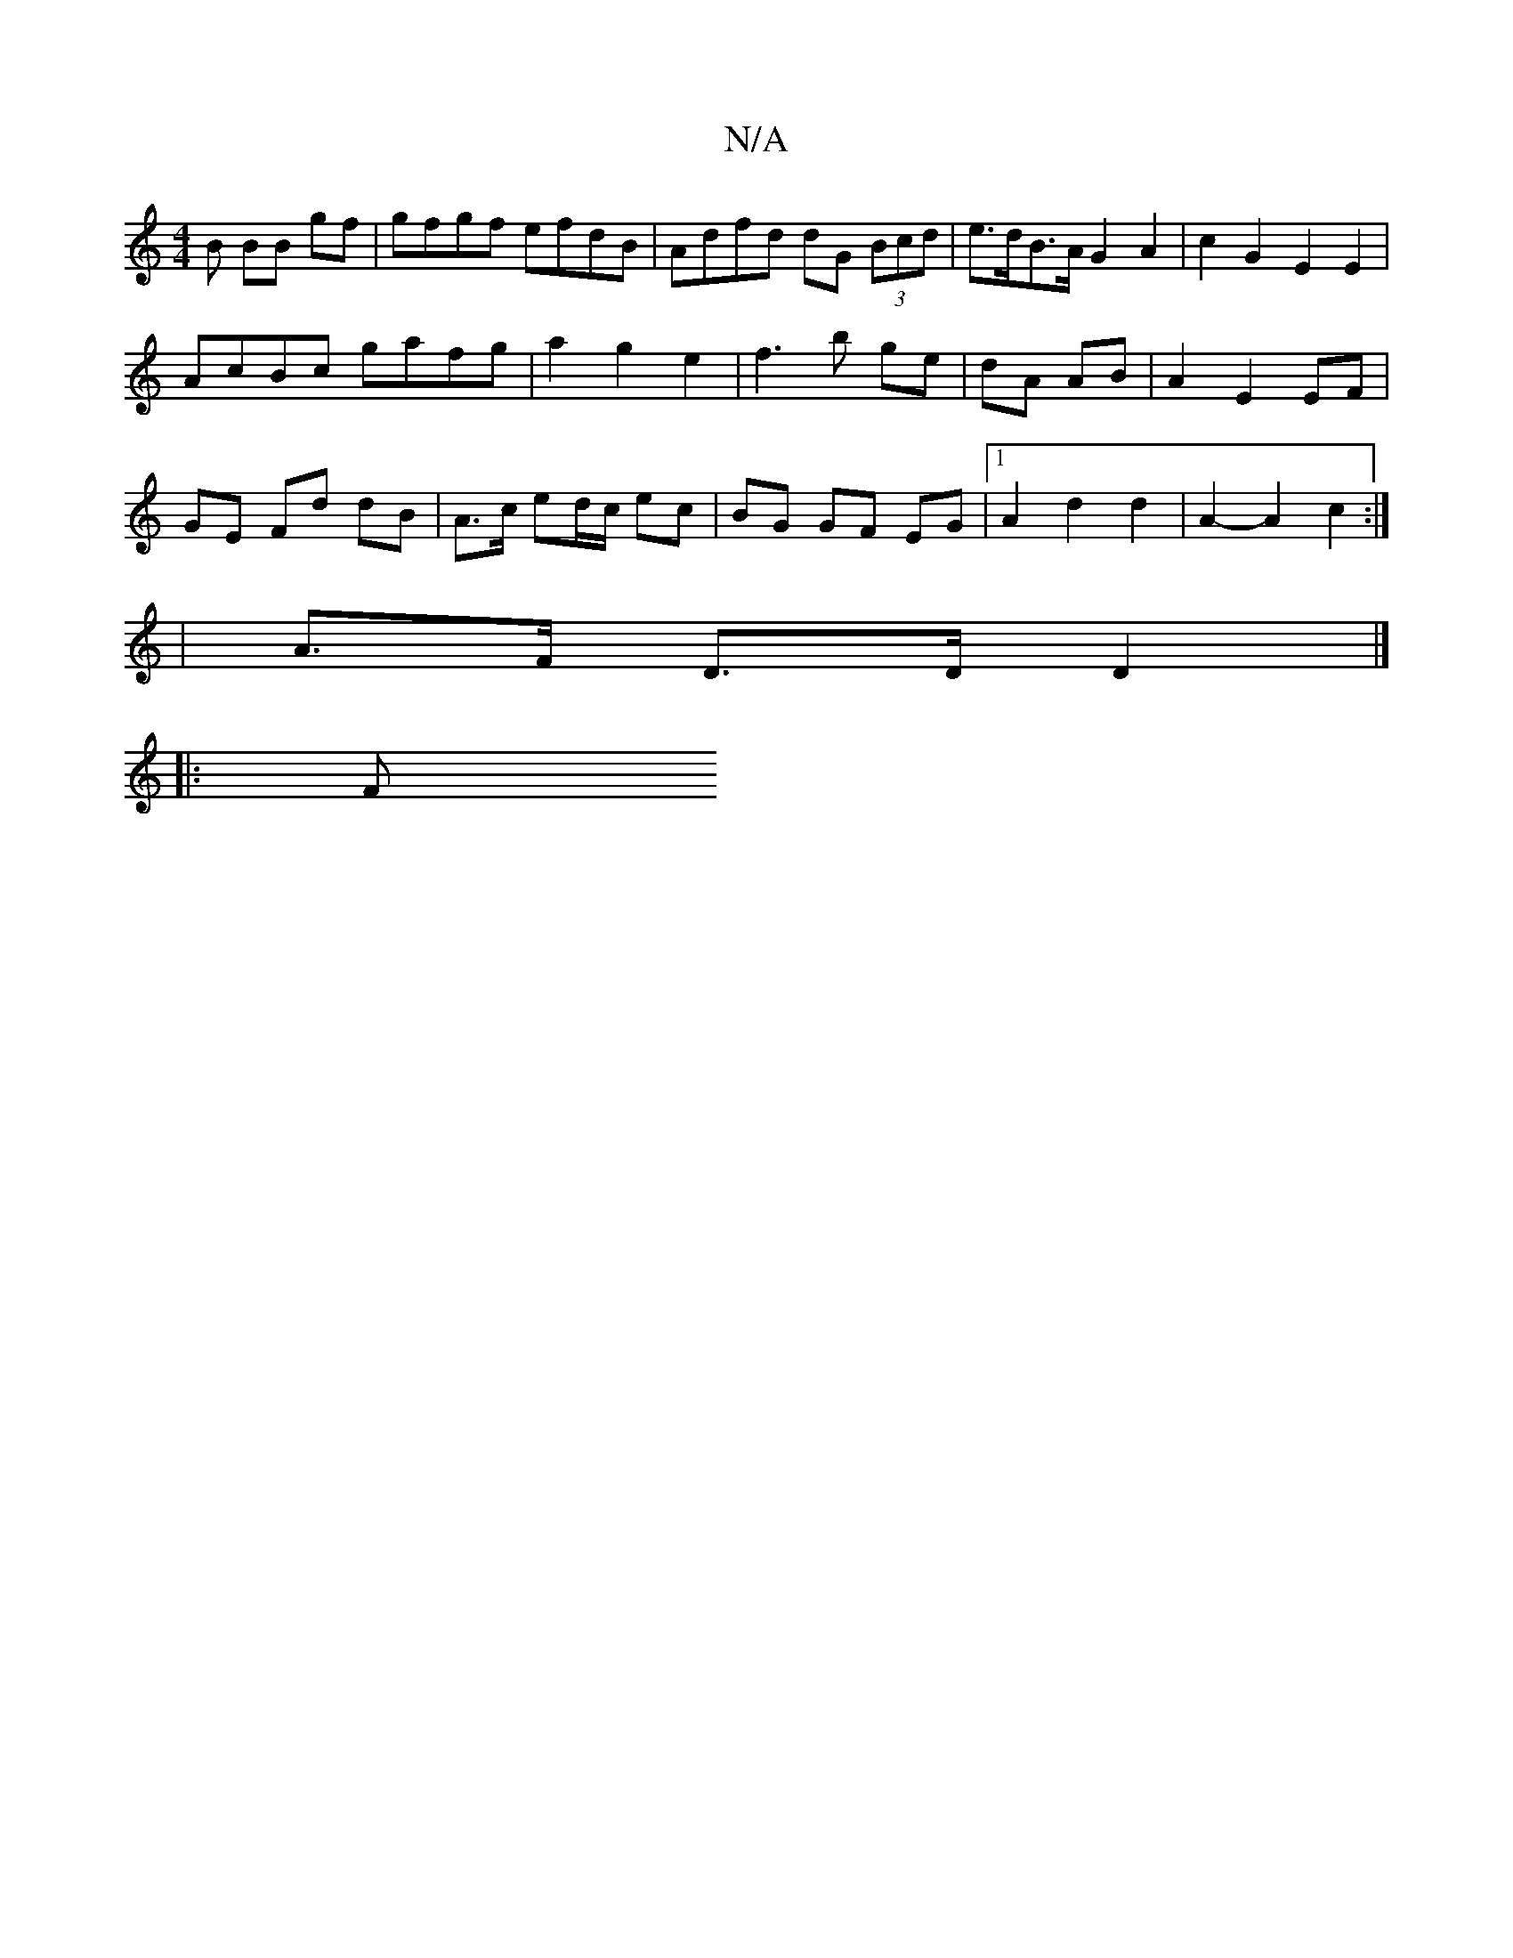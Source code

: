 X:1
T:N/A
M:4/4
R:N/A
K:Cmajor
3 B BB gf | gfgf efdB | Adfd dG (3Bcd | e>dB>A G2 A2 | c2 G2 E2 E2 |
AcBc gafg | a2g2 e2 | f3 b ge | dA AB | A2 E2 EF |
GE Fd dB | A>c ed/c/ ec | BG GF EG |1 A2 d2 d2 | A2- A2 c2 :|
|A>F D>D D2 |]
|:F